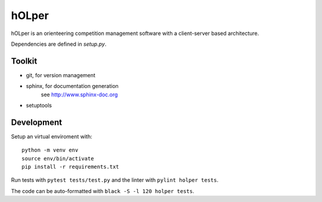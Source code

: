 hOLper
======

hOLper is an orienteering competition management software with a client-server
based architecture.

Dependencies are defined in `setup.py`.

Toolkit
-------

- git, for version management
- sphinx, for documentation generation
    see `<http://www.sphinx-doc.org>`_
- setuptools

Development
-----------

Setup an virtual enviroment with::

    python -m venv env
    source env/bin/activate
    pip install -r requirements.txt

Run tests with ``pytest tests/test.py`` and the linter with ``pylint holper tests``.

The code can be auto-formatted with ``black -S -l 120 holper tests``.
